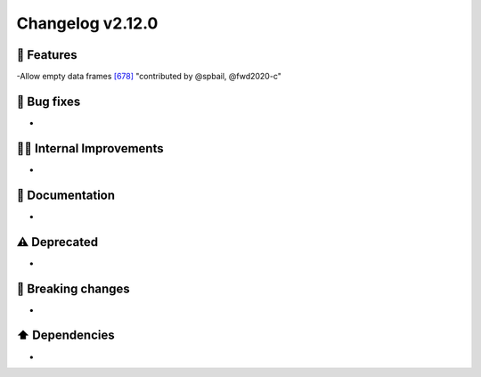 Changelog v2.12.0
----------------

🎉 Features
^^^^^^^^^^^
-Allow empty data frames `[678] <https://github.com/pandas-profiling/pandas-profiling/issues/678>`_ "contributed by @spbail, @fwd2020-c"

🐛 Bug fixes
^^^^^^^^^^^^
-

👷‍♂️ Internal Improvements
^^^^^^^^^^^^^^^^^^^^^^^^^^^^
-

📖 Documentation
^^^^^^^^^^^^^^^^
-

⚠️  Deprecated
^^^^^^^^^^^^^^^^^
-

🚨 Breaking changes
^^^^^^^^^^^^^^^^^^^
-

⬆️ Dependencies
^^^^^^^^^^^^^^^^^^
-